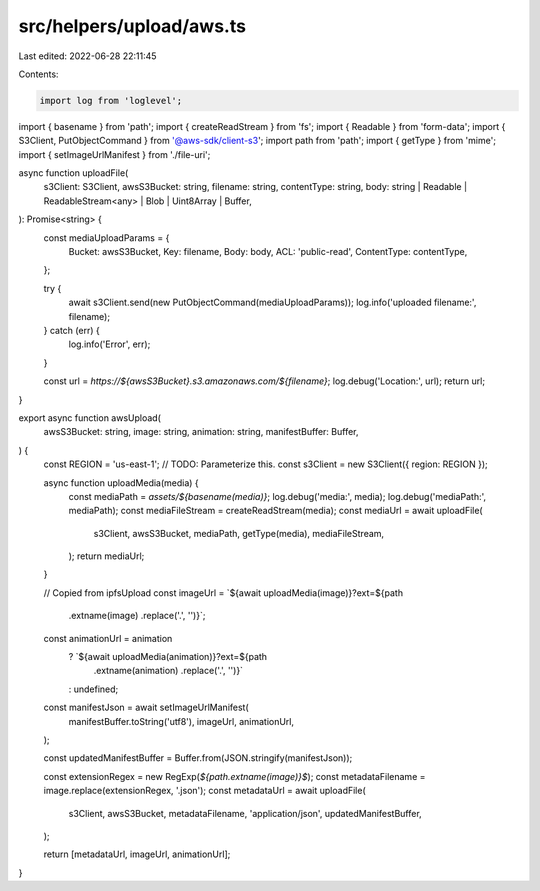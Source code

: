 src/helpers/upload/aws.ts
=========================

Last edited: 2022-06-28 22:11:45

Contents:

.. code-block:: ts

    import log from 'loglevel';
import { basename } from 'path';
import { createReadStream } from 'fs';
import { Readable } from 'form-data';
import { S3Client, PutObjectCommand } from '@aws-sdk/client-s3';
import path from 'path';
import { getType } from 'mime';
import { setImageUrlManifest } from './file-uri';

async function uploadFile(
  s3Client: S3Client,
  awsS3Bucket: string,
  filename: string,
  contentType: string,
  body: string | Readable | ReadableStream<any> | Blob | Uint8Array | Buffer,
): Promise<string> {
  const mediaUploadParams = {
    Bucket: awsS3Bucket,
    Key: filename,
    Body: body,
    ACL: 'public-read',
    ContentType: contentType,
  };

  try {
    await s3Client.send(new PutObjectCommand(mediaUploadParams));
    log.info('uploaded filename:', filename);
  } catch (err) {
    log.info('Error', err);
  }

  const url = `https://${awsS3Bucket}.s3.amazonaws.com/${filename}`;
  log.debug('Location:', url);
  return url;
}

export async function awsUpload(
  awsS3Bucket: string,
  image: string,
  animation: string,
  manifestBuffer: Buffer,
) {
  const REGION = 'us-east-1'; // TODO: Parameterize this.
  const s3Client = new S3Client({ region: REGION });

  async function uploadMedia(media) {
    const mediaPath = `assets/${basename(media)}`;
    log.debug('media:', media);
    log.debug('mediaPath:', mediaPath);
    const mediaFileStream = createReadStream(media);
    const mediaUrl = await uploadFile(
      s3Client,
      awsS3Bucket,
      mediaPath,
      getType(media),
      mediaFileStream,
    );
    return mediaUrl;
  }

  // Copied from ipfsUpload
  const imageUrl = `${await uploadMedia(image)}?ext=${path
    .extname(image)
    .replace('.', '')}`;
  const animationUrl = animation
    ? `${await uploadMedia(animation)}?ext=${path
        .extname(animation)
        .replace('.', '')}`
    : undefined;

  const manifestJson = await setImageUrlManifest(
    manifestBuffer.toString('utf8'),
    imageUrl,
    animationUrl,
  );

  const updatedManifestBuffer = Buffer.from(JSON.stringify(manifestJson));

  const extensionRegex = new RegExp(`${path.extname(image)}$`);
  const metadataFilename = image.replace(extensionRegex, '.json');
  const metadataUrl = await uploadFile(
    s3Client,
    awsS3Bucket,
    metadataFilename,
    'application/json',
    updatedManifestBuffer,
  );

  return [metadataUrl, imageUrl, animationUrl];
}


